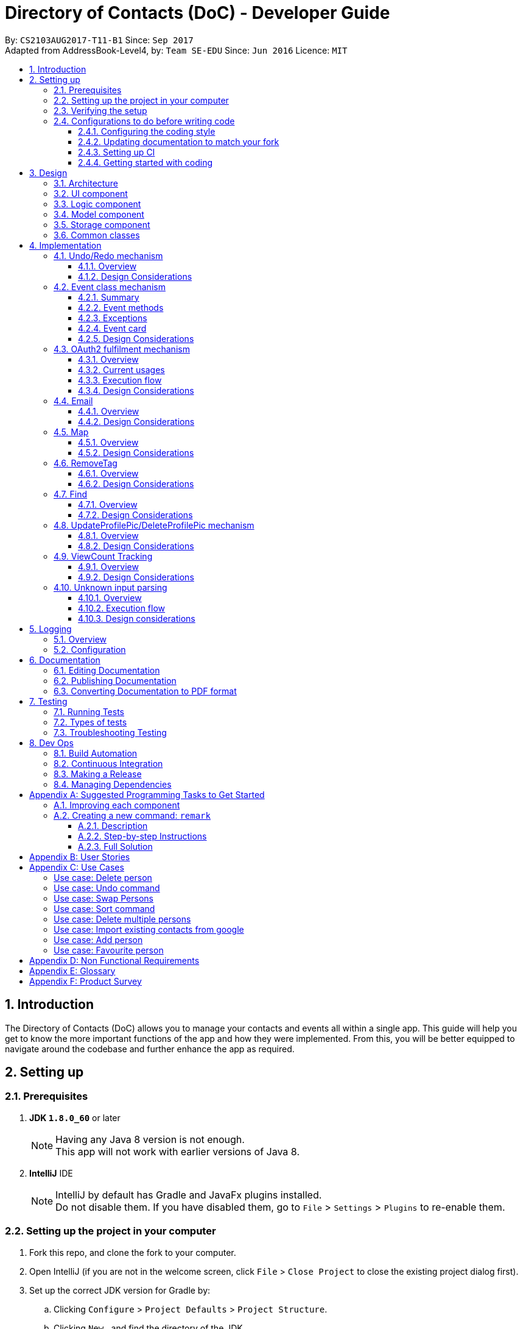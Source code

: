 = Directory of Contacts (DoC) - Developer Guide
:toc:
:toclevels: 3
:toc-title:
:toc-placement: macro
:sectnums:
:imagesDir: images
:stylesDir: stylesheets
ifdef::env-github[]
:tip-caption: :bulb:
:note-caption: :information_source:
endif::[]
ifdef::env-github,env-browser[:outfilesuffix: .adoc]
:repoURL: https://github.com/se-edu/addressbook-level4/tree/master

By: `CS2103AUG2017-T11-B1`      Since: `Sep 2017` +
Adapted from AddressBook-Level4, by: `Team SE-EDU`      Since: `Jun 2016`      Licence: `MIT`

toc::[]

<<<

== Introduction

The Directory of Contacts (DoC) allows you to manage your contacts and events all within a single app. This guide will help you get to know the more important functions of the app and how they were implemented. From this, you will be better equipped to navigate around the codebase and further enhance the app as required.

== Setting up

=== Prerequisites

. *JDK `1.8.0_60`* or later
+
[NOTE]
Having any Java 8 version is not enough. +
This app will not work with earlier versions of Java 8.
+

. *IntelliJ* IDE
+
[NOTE]
IntelliJ by default has Gradle and JavaFx plugins installed. +
Do not disable them. If you have disabled them, go to `File` > `Settings` > `Plugins` to re-enable them.


=== Setting up the project in your computer

. Fork this repo, and clone the fork to your computer.
. Open IntelliJ (if you are not in the welcome screen, click `File` > `Close Project` to close the existing project dialog first).
. Set up the correct JDK version for Gradle by:
.. Clicking `Configure` > `Project Defaults` > `Project Structure`.
.. Clicking `New...` and find the directory of the JDK.
. Click `Import Project`.
. Locate the `build.gradle` file and select it. Click `OK`.
. Click `Open as Project`.
. Click `OK` to accept the default settings.
. Open a console and run the command `gradlew processResources` (Mac/Linux: `./gradlew processResources`). It should finish with the `BUILD SUCCESSFUL` message. +
This will generate all resources required by the application and tests.

=== Verifying the setup

. Run the `seedu.address.MainApp` and try a few commands.
. link:#testing[Run the tests] to ensure they all pass.

=== Configurations to do before writing code

==== Configuring the coding style

This project follows https://github.com/oss-generic/process/blob/master/docs/CodingStandards.md[oss-generic coding standards]. IntelliJ's default style is mostly compliant with ours but it uses a different import order from ours. To rectify:

. Go to `File` > `Settings...` (Windows/Linux), or `IntelliJ IDEA` > `Preferences...` (macOS).
. Select `Editor` > `Code Style` > `Java`.
. Click on the `Imports` tab to set the order as such:

* For `Class count to use import with '\*'` and `Names count to use static import with '*'`: Set to `999` to prevent IntelliJ from contracting the import statements.
* For `Import Layout`: The order is `import static all other imports`, `import java.\*`, `import javax.*`, `import org.\*`, `import com.*`, `import all other imports`. Add a `<blank line>` between each `import`.

Optionally, you can follow the <<UsingCheckstyle#, UsingCheckstyle.adoc>> document to configure Intellij to check style-compliance as you write code.

==== Updating documentation to match your fork

After forking the repo, links in the documentation will still point to the `se-edu/addressbook-level4` repo. If you plan to develop this as a separate product (i.e. instead of contributing to the `se-edu/addressbook-level4`) , you should replace the URL in the variable `repoURL` in `DeveloperGuide.adoc` and `UserGuide.adoc` with the URL of your fork.

==== Setting up CI

Set up Travis to perform Continuous Integration (CI) for your fork. See <<UsingTravis#, UsingTravis.adoc>> to learn how to set it up.

Optionally, you can set up AppVeyor as a second CI (see <<UsingAppVeyor#, UsingAppVeyor.adoc>>).

[NOTE]
Having both Travis and AppVeyor ensures your App works on both Unix-based platforms and Windows-based platforms (Travis is Unix-based and AppVeyor is Windows-based).

<<<

==== Getting started with coding

When you are ready to start coding,

1. Get some sense of the overall design by reading the link:#architecture[Architecture] section.
2. Take a look at the section link:#suggested-programming-tasks-to-get-started[Suggested Programming Tasks to Get Started].

== Design

=== Architecture

image::Architecture.png[width="600"]
_Figure 3.1.1: Architecture Diagram_

The *_Architecture Diagram_* given above explains the high-level design of the App. Given below is a quick overview of each component.

[TIP]
The `.pptx` files used to create diagrams in this document can be found in the link:{repoURL}/docs/diagrams/[diagrams] folder. To update a diagram, modify the diagram in the pptx file, select the objects of the diagram, and choose `Save as picture`.

<<<

`Main` has only one class called link:{repoURL}/src/main/java/seedu/address/MainApp.java[`MainApp`]. It is responsible for the following:

* At app launch: Initializes the components in the correct sequence, and connects them up with each other.
* At change in selected contact: Increases the `viewCount` of the selected contact by one and updates the `Model`.
* At shut down: Shuts down the components and invokes cleanup method where necessary.

link:#common-classes[*`Commons`*] represents a collection of classes used by multiple other components. Two of those classes that play important roles at the architecture level are as follows:

* `EventsCenter` : This class (written using https://github.com/google/guava/wiki/EventBusExplained[Google's Event Bus library]) is used by components to communicate with other components using events (i.e. a form of _Event Driven_ design).
* `LogsCenter` : This class is used by many classes to write log messages to the App's log file.

The rest of the App consists of the following four components:

* link:#ui-component[*`UI`*] : Displays the UI of the App.
* link:#logic-component[*`Logic`*] : Executes the commands.
* link:#model-component[*`Model`*] : Holds the data of the App in-memory.
* link:#storage-component[*`Storage`*] : Reads data from, and writes data to, the hard disk.

Each of the four components does the following:

* Defines its _API_ in an `interface` with the same name as the Component.
* Exposes its functionality using a `{Component Name}Manager` class.

<<<

For example, the `Logic` component (see the class diagram given below) defines its API in the `Logic.java` interface and exposes its functionality using the `LogicManager.java` class.

image::LogicClassDiagram.png[width="800"]
_Figure 3.1.2: Class Diagram of the Logic Component_

[discrete]
==== Events-Driven nature of the design

The _Sequence Diagram_ below shows how the components interact for the scenario where the user issues the command `delete 1`.

image::SDforDeletePerson.png[width="800"]
_Figure 3.1.3a: Component interactions for `delete 1` command (part 1)_

[NOTE]
Note how the `Model` simply raises a `AddressBookChangedEvent` when the Address Book data are changed, instead of asking the `Storage` to save the updates to the hard disk.

<<<

The diagram below shows how the `EventsCenter` reacts to that event, which eventually results in the updates being saved to the hard disk and the status bar of the UI being updated to reflect the 'Last Updated' time.

image::SDforDeletePersonEventHandling.png[width="800"]
_Figure 3.1.3b: Component interactions for `delete 1` command (part 2)_

[NOTE]
Note how the event is propagated through the `EventsCenter` to the `Storage` and `UI` without `Model` having to be coupled to either of them. This is an example of how this Event Driven approach helps us reduce direct coupling between components.

The sections below give more details of each component.

<<<

=== UI component

image::UiClassDiagram.PNG[width="800"]
_Figure 3.2.1: Structure of the UI Component_

*API* : link:{repoURL}/src/main/java/seedu/address/ui/Ui.java[`Ui.java`]

As shown from the diagram above, the UI consists of a `MainWindow` that is made up of parts e.g.`CommandBox`, `ResultDisplay`, `PersonListPanel`, `EventListPanel`, `StatusBarFooter`, `BrowserPanel` etc. All these, including the `MainWindow`, inherit from the abstract `UiPart` class.

The `UI` component uses JavaFx UI framework. The layout of these UI parts are defined in matching `.fxml` files that are in the `src/main/resources/view` folder. For example, the layout of the link:{repoURL}/src/main/java/seedu/address/ui/MainWindow.java[`MainWindow`] is specified in link:{repoURL}/src/main/resources/view/MainWindow.fxml[`MainWindow.fxml`].

The `UI` component:

* Executes user commands using the `Logic` component.
* Binds itself to some data in the `Model` so that the UI can auto-update when data in the `Model` change.
* Responds to events raised from various parts of the App and updates the UI accordingly.

=== Logic component

image::LogicClassDiagram.png[width="800"]
_Figure 3.3.1: Structure of the Logic Component_

image::LogicCommandClassDiagram.png[width="800"]
_Figure 3.3.2: Structure of Commands in the Logic Component. This diagram shows finer details concerning `XYZCommand` and `Command` in Figure 3.3.1_

The above two diagrams show the structure of the `Logic` component and the structure of the commands in the `Logic` component.

<<<

*API* :
link:{repoURL}/src/main/java/seedu/address/logic/Logic.java[`Logic.java`]

When the user inputs a command, the `Logic` component takes these steps:

.  `Logic` uses the `AddressBookParser` class to parse the user command.
.  This results in a `Command` object which is executed by the `LogicManager`.
.  The command execution can affect the `Model` (e.g. adding a `Person`) and/or raise events.
.  The result of the command execution is encapsulated as a `CommandResult` object which is passed back to the `Ui`.

Given below is the Sequence Diagram for interactions within the `Logic` component for the `execute("delete 1")` API call.

image::DeletePersonSdForLogic.png[width="800"]
_Figure 3.3.3: Interactions Inside the Logic Component for the `delete 1` Command_

<<<

=== Model component

image::ModelClassDiagram.PNG[width="800"]
_Figure 3.4.1: Structure of the Model Component_

*API* : link:{repoURL}/src/main/java/seedu/address/model/Model.java[`Model.java`]

As shown in the diagram above, the `Model`:

* stores a `UserPref` object that represents the user's preferences.
* stores the Address Book data.
* exposes an unmodifiable `ObservableList<ReadOnlyPerson>` and `ObservableList<ReadOnlyEvent>` that can be 'observed' e.g. the UI can be bound to this list so that the UI automatically updates when the data in the list change.
* does not depend on any of the other three components.

<<<

=== Storage component

image::StorageClassDiagram.PNG[width="800"]
_Figure 3.5.1: Structure of the Storage Component_

*API* : link:{repoURL}/src/main/java/seedu/address/storage/Storage.java[`Storage.java`]

As shown in the diagram above, the `Storage` component:

* can save `UserPref` objects in json format and read it back.
* can save the Address Book data in xml format and read it back.

=== Common classes

Classes used by multiple components are in the `seedu.addressbook.commons` package.

<<<

== Implementation

This section describes some noteworthy details on how certain features are implemented.

// tag::undoredo[]
=== Undo/Redo mechanism

==== Overview

The undo/redo mechanism is facilitated by an `UndoRedoStack`, which resides inside `LogicManager`. It supports undoing and redoing of commands that modifies the state of the address book (e.g. `add`, `edit`). Such commands will inherit from `UndoableCommand`.

`UndoRedoStack` only deals with `UndoableCommands`. Commands that cannot be undone will inherit from `Command` instead. The following diagram shows the inheritance diagram for commands:

image::LogicCommandClassDiagram.png[width="800"]
_Figure 4.1.1: Inheritance Diagram for Commands_

As you can see from the diagram, `UndoableCommand` adds an extra layer between the abstract `Command` class and concrete commands that can be undone, such as the `DeleteCommand`. Note that extra tasks need to be done when executing a command in an _undoable_ way, such as saving the state of the address book before execution. `UndoableCommand` contains the high-level algorithm for those extra tasks while the child classes implements the details of how to execute the specific command. Note that this technique of putting the high-level algorithm in the parent class and lower-level steps of the algorithm in child classes is also known as the https://www.tutorialspoint.com/design_pattern/template_pattern.htm[template pattern].

<<<

Commands that are not undoable are implemented this way:
[source,java]
----
public class ListCommand extends Command {
    @Override
    public CommandResult execute() {
        // ... list logic ...
    }
}
----

With the extra layer, the commands that are undoable are implemented this way:
[source,java]
----
public abstract class UndoableCommand extends Command {
    @Override
    public CommandResult execute() {
        // ... undo logic ...

        executeUndoableCommand();
    }
}

public class DeleteCommand extends UndoableCommand {
    @Override
    public CommandResult executeUndoableCommand() {
        // ... delete logic ...
    }
}
----

Suppose that the user has just launched the application. The `UndoRedoStack` will be empty at the beginning.

The user executes a new `UndoableCommand`, `delete 5`, to delete the 5th contact in the address book. The current state of the address book is saved before the `delete 5` command executes. The `delete 5` command will then be pushed onto the `undoStack` (the current state is saved together with the command) (See Figure 4.1.2a).

image::UndoRedoStartingStackDiagram.png[width="800"]
_Figure 4.1.2a: Mechanism of UndoRedo Stack (Part 1)_

As the user continues to use the program, more commands are added into the `undoStack`. For example, the user may execute `add n/David ...` to add a new contact, as shown in the diagram below.

image::UndoRedoNewCommand1StackDiagram.png[width="800"]
_Figure 4.1.2b: Mechanism of UndoRedo Stack (Part 2)_

[NOTE]
If a command fails its execution, it will not be pushed to the `UndoRedoStack` at all.

The user now decides that adding the contact was a mistake, and decides to undo that action using `undo`.

We will pop the most recent command out of the `undoStack` and push it back to the `redoStack`. We will restore the address book to the state before the `add` command executed, as can be seen in the diagram below.

image::UndoRedoExecuteUndoStackDiagram.png[width="800"]
_Figure 4.1.2c: Mechanism of UndoRedo Stack (Part 3)_

[NOTE]
If the `undoStack` is empty, then there are no other commands left to be undone, and an `Exception` will be thrown when popping the `undoStack`.

<<<

The following sequence diagram shows how the undo operation works:

image::UndoRedoSequenceDiagram.png[width="800"]
_Figure 4.1.3: Sequence Diagram for UndoRedo Mechanism_

The redo does the exact opposite (pops from `redoStack`, push to `undoStack`, and restores the address book to the state after the command is executed).

[NOTE]
If the `redoStack` is empty, then there are no other commands left to be redone, and an `Exception` will be thrown when popping the `redoStack`.

The user now decides to execute a new command, `clear`. As before, `clear` will be pushed into the `undoStack`. This time the `redoStack` is no longer empty. It will be purged as it no longer make sense to redo the `add n/David` command (this is the behavior that most modern desktop applications follow) (See Figure 4.1.4).

image::UndoRedoNewCommand2StackDiagram.png[width="800"]
_Figure 4.1.4: UndoRedo Stack After Clear Command_

Commands that are not undoable are not added into the `undoStack`. For example, `list`, which inherits from `Command` rather than `UndoableCommand`, will not be added after execution as shown in the following diagram:

image::UndoRedoNewCommand3StackDiagram.png[width="800"]
_Figure 4.1.5: UndoRedo Stack After List Command_

The following activity diagram summarize what happens inside the `UndoRedoStack` when a user executes a new command:

image::UndoRedoActivityDiagram.png[width="200"]
_Figure 4.1.6: UndoRedo Activity Diagram_

==== Design Considerations

**Aspect:** Implementation of `UndoableCommand` +

**Chosen Implementation:** +
Add a new abstract method `executeUndoableCommand().` +
**Pros:** +
We will not lose any undone/redone functionality as it is now part of the default behaviour. Classes that deal with `Command` do not have to know that `executeUndoableCommand()` exist. +
**Cons:** +
Hard for new developers to understand the template pattern. +

**Alternative:** +
Just override `execute().` +
**Pros:** +
Does not involve the template pattern, easier for new developers to understand. +
**Cons:** +
Classes that inherit from `UndoableCommand` must remember to call `super.execute()`, or lose the ability to undo/redo.

---

**Aspect:** How undo & redo executes +

**Chosen Implementation:** +
Saves the entire address book. +
**Pros:** +
Easy to implement. +
**Cons:** +
May have performance issues in terms of memory usage. +

**Alternative:** +
Individual command knows how to undo/redo by itself. +
**Pros:** +
Will use less memory (e.g. for `delete`, just save the contact being deleted). +
**Cons:** +
 We must ensure that the implementation of each individual command are correct.

---

**Aspect:** Type of commands that can be undone/redone +

**Chosen Implementation:** Only include commands that modifies the address book (`add`, `clear`, `edit`). +
**Pros:** +
We only revert changes that are hard to change back (the view can easily be re-modified as no data are lost). +
**Cons:** +
User might think that undo also applies when the list is modified (undoing filtering for example), only to realize that it does not do that, after executing `undo`. +

**Alternative:** Include all commands. +
**Pros:** +
Might be more intuitive for the user. +
**Cons:** +
User have no way of skipping such commands if he or she just want to reset the state of the address book and not the view. +

**Additional Info:** See our discussion  https://github.com/se-edu/addressbook-level4/issues/390#issuecomment-298936672[here].

---

**Aspect:** Data structure to support the undo/redo commands +

**Chosen Implementation:** +
Use separate stack for undo and redo. +
**Pros:** +
Easy to understand for new Computer Science student undergraduates to understand, who are likely to be the new incoming developers of our project. +
**Cons:** +
Logic is duplicated twice. For example, when a new command is executed, we must remember to update both `HistoryManager` and `UndoRedoStack`. +

**Alternative:** Use `HistoryManager` for undo/redo. +
**Pros:** +
We do not need to maintain a separate stack, and just reuse what is already in the codebase. +
**Cons:** +
Requires dealing with commands that have already been undone: We must remember to skip these commands. Violates Single Responsibility Principle and Separation of Concerns as `HistoryManager` now needs to do two different things. +
// end::undoredo[]

=== Event class mechanism
==== Summary
The `Event` class, which is located inside `Model`, is implemented with similar logic as `Person` class. We have introduced three commands that modifies the address book: `addE`, `editE` and `deleteE`, which extends `UndoableCommand`.
An `Event` consist of three sub-components: `Header`, `Desc` and `EventDate`. Commands such as `clear`, `undo` and `redo` can be used to alter events in the list as they deal with code that directly modifies the address book.

The `EventPanel` is incorporated into the address book `MainWindow` to display all the events inside the internal list using `ObservableList<ReadOnlyEvent>`. This process will be explained later on under the section `Event card`.

==== Event methods
As stated in the summary, the `Event` class contains three main methods: `addE`, `editE` and `deleteE`.
The execution flow is similar for all three methods on a higher level. We can demonstrate how different levels of components communicate with one another by referring to an example of `addE` command in the following sequence diagram:

image::AddEventDiagram.PNG[width="800"]
_Figure 4.2.1: AddEvent Sequence Diagram_

==== Exceptions
When the user input an event command with its parameters, the validity of the command word is checked inside the `AddressBookParser`. Next, the presence of the parameter prefixes is checked inside `AddEventCommandParser`.
An appropriate `ParseException` will be thrown if the command word or prefixes are incorrect.

Before modifying the list of events inside the address book, the system may throw exceptions due to some invalid parameters. Here are the possible exceptions:

* `EventNotFoundException`: This exception can be thrown by `editE` and `deleteE` command when the an invalid event index is provided by the user. The index needs to be within the size of the event list at the current state of the address book.
* `DuplicateEventException`: This exception can be thrown by `addE` and `editE` command. The system will first create an `Event` object with the input parameters, compare the object to all events residing in the event list and throw this exception if there is a duplicate found.
* `DateTimeParseException`: This exception can be thrown by `addE` and `editE` command when the input `EventDate` parameter is not a valid date. The date's format and validity is checked inside the `Event` class like this: +
[source,java]
----
public EventDate(String eventDate) throws IllegalValueException {
    DateTimeFormatter formatter = DateTimeFormatter.ofPattern("uuuu-MM-dd")
                    .withResolverStyle(ResolverStyle.STRICT);
    try {
        eventLocalDate = LocalDate.parse(eventDate, formatter);
    } catch (DateTimeParseException ex) {
        // ... throw message ...
    }
}
----

<<<

==== Event card
The `EventCard` class extends `UiPart<Region>` to represent a distinct part of the UI. The object properties of every event is assigned to a label held by an `EventCard`. The graphic scene is then constructed with the appropriate `FXML` files created to support the display of all events.

===== Design implementation
When the user starts the `MainApp`, the system calls the `UiManager` to create a new `MainWindow` and fills it with `EventListPanel` and other components. The displayed events are created by `UniqueEventList` and the binding of individual UI elements to the `EventCard` ensures that any changes to the parameter will be displayed in the `EventListPanel`.
The sequence diagram below illustrates the interaction between the `EventCard` and the `UiManager`:

image::EventCardDiagram.PNG[width="800"]
_Figure 4.2.2: EventCard Interaction Sequence Diagram_

The events on the `EventListPanel` is sorted based on `EventDate`. An event that is coming soon will appear at the top and events with later dates will be further down the list. Expired events will be pushed to the bottom of the list.
This sorting algorithm is introduced in `EventDateComparator` which implements `Comparator<Event>`.

<<<

The events follow a certain colored background based on its urgency. The visual guide below describes the color code used:

image::EventColorDiagram.png[width="600"]
_Figure 4.2.3: Event Colour Diagram_

==== Design Considerations
**Aspect(future enhancement):** How to implement adding/tagging of contacts into an `Event` using a `Person` list parameter +

**Chosen Implementation:** +
Add by the index of contact shown in the `PersonListPanel`. +
**Pros:** +
System only have to check for validity of index. Better performance compared to Alternative. +
**Cons:** +
Requires user to refer to the `PersonListPanel` before executing command to add contact into event's `Person` list. +

**Alternative:** Add by the name of contact in the `Person` list. +
**Pros:** +
Easier for users to add using names, do not need to refer to the `Person` list. +
**Cons:** +
System have to check through the list to check if the contact's name exist in the current address book.

// tag::oauth2[]
=== OAuth2 fulfilment mechanism
==== Overview
A command structure has been set-up to fulfil all commands requiring an authentication process against the OAuth2 protocol.
DoC currently only has two such commands, namely, `import` and `export`, which require this mechanism. Thus, it is noteworthy
that this implementation has been built for the express purpose of future extension.

An exciting possibility is an integration with Facebook, for automated
retrieval of extensive contact and event information. For example, we can populate a users' contact list on DoC, with his
Facebook friend list, which can include information on their birth dates, gender, and even their public profile pictures.

The OAuth2 authentication process is fulfilled with the help of the inbuilt `BrowserPanel`. This requires cross-component communication,
which is implemented in an event-driven manner.

The following class diagram illustrates the structure of this mechanism, and its' current applications: +

image::Oauth2ClassDiagram.PNG[width="100%"]
_Figure 4.3.1 OAuth2 Class Diagram_

An important requirement for all child classes of the `Oauth2Command` structure, is a valid `commandType` string of the format:
`SERVICEPROVIDER_functionality`. This is to allow quick identification in token extraction methods, as different service providers will append
the authentication token differently.

This is enforced in the constructor of the `Oauth2Command` class, and can be seen from the following code snippet:
----
protected Oauth2Command(String inputType)  {
    if (!inputTypeValid(inputType)) {
        assert true : "Child classes of Oauth2Command must provide a valid command type in the
            format: SERVICEPROVIDER_functionality";
    }
    commandType = inputType;
    commandCompleted = false;
}
----




==== Current usages

===== Import contacts to DoC from Google Contacts
The `import` command uses `Google Contacts` as a source, and retrieves all of the authenticated user's Google Contacts.
This comes in the form of a list of Google's `Person` objects, which are then converted to DoC `Person` objects with the
help of the `GooglePersonConverterUtil` class. The newly converted contacts are then stored
to the `Model` component of DoC.

===== Export contacts in DoC to Google Contacts
The `export` command converts all contacts currently stored in DoC, with the help of the `GooglePersonConverterUtil` class,
to a list of Google's `Person` class objects. The newly converted contacts are then exported to the authenticated users' Google Contacts.

<<<

==== Execution flow
===== Explanation
The implementation of both the `import` and `export` commands are very similar. These are the 5 sequential steps in the flow of execution
for the `import` command: +

.  The user input of `import` or `export` is parsed by the `AddressBookParser`, and a new instance of an `ImportCommand` or `ExportCommand` is returned to the `LogicManager`,
 which then calls the instance's `execute()` method. This is also known as the **input parsing process**. +

.  The `execute()` method of `import` and `export` then triggers the **authentication process** with the `BrowserPanel`. +

.  Upon successful authentication on an `import` command, the **HTTP request process** is executed, fetching a list.
of the authenticated user's Google Contacts from Google's servers. +

.  The **conversion process** then converts this list to a list of DoC `Person` objects. +

.  The list of converted DoC `Person` objects are then added to the `Model` component. +

**Note:** We will not discuss the **input parsing process** in further detail, as it is common to all commands in DoC,
and has been previously illustrated in section 3.3: Logic component.

===== Summary
The following diagram summarizes the execution flow and illustrates the parallel between the `import` and `export` commands:

image::import_export_parallel.png[width="80%"]
_Figure 4.3.2: Execution Flow of Import and Export Commands_

<<<

===== Authentication process
The **authentication process** is the more involved process of the 3. We can understand it better with the help of the following sequence diagram for the `import` command: +

image::AuthenticationSequenceDiagram.png[width="800"]
_Figure 4.3.3: Authentication Sequence Diagram_

This is a summary of the steps in the **authentication process**:

.  The `execute()` method of the `ImportCommand` is called from the `LogicManager`, firing an `Oauth2BrowserRequestEvent` to the `BrowserPanel`. +

.  The `BrowserPanel` handles this event and navigates to the **authentication URL*** provided by the event. +

.  The user successfully authenticates and grants DoC read permission of the users' Google Contacts. +

.  The `BrowserPanel` is redirected to the **success URL***. +

.  The `BrowserPanel` detects the URL change to the **success URL*** and extracts the authentication code appended to the URL,
this code is then attached to a `GoogleAuthenticationSuccessEvent` fired to the instance of `ImportCommand`. +

.  The `ImportCommand` instance handles the `GoogleAuthenticationSuccessEvent` and creates the `GoogleCredential` object. +

.  The **HTTP request process** ensues.

**Note:** The **authentication URL*** is generated by Google's `oauth2` client library. Choice of **success URL*** is discussed
later, under design considerations.


===== HTTP request process
With the `GoogleCredential` object generated at the end of the **authentication process**, we can now send HTTP requests
to the Google People API easily using Google's Java API client, specifically its' `PeopleService` class. Its documentation can be found in the following url: +
https://developers.google.com/resources/api-libraries/documentation/people/v1/java/latest/com/google/api/services/people/v1/PeopleService.html


===== Conversion process
The conversion process is handled entirely by the `GooglePersonConverterUtil`. Noteworthy design decisions are listed as follows: +
**Google Person -> DoC Person** +

* All Google `Person` objects with a null name or a null phone number are discarded.
* Google `Person` objects without an email or an address are given the placeholder constants `INVALID_EMAIL@INVALID.COM`, and
 `INVALID_ADDRESS PLEASE UPDATE THIS` respectively, in the resulting DoC `Person`.
* All DoC `Person` objects produced are given the tag `ImportedFromGoogle`.

**DoC Person -> Google Person** +

* DoC's `Name`, `Phone`, `Email` and `Address` objects are added as native Google `Person` attributes, with similar names while the `Tag`
object is added as a Google `Person` object's `UserDefined` attribute.
* `ProfilePic` cannot be exported due to Google Contact's restrictions.
* The produced Google `Person` objects are added to a contact group titled `Imported from DoC` on `Google Contacts`.

==== Design Considerations

**Aspect:** How a successful authentication is handled +

**Chosen implementation:** +
Use a hosted domain as the redirection URL for a successful authentication. This hosted domain will be the designated
**success URL*** the `BrowserPanel` listens for. After the authentication token is extracted from the URL, we then
redirect to a Google Contacts page. +
**Pros:** +
The underlying `HTTP GET` is sent to a domain under DoC's control, reducing the risk of authentication token leak. +
**Cons:** +
The `BrowserPanel` may display an error page temporarily if the hosted domain is down, however this will not be noticeable if redirection occurs fast. +

**Alternative:** +
Redirect to a Google Contacts page immediately. +
**Pros:** +
No risk of an error page being display. +
**Cons:** +
The underlying `HTTP GET` containing the authentication token is sent to an external domain.

'''

**Aspect:** Duplication handling +

**Chosen implementation:** +
Do not perform any duplication checks in the implementation of the `export` command. +
**Pros:** +
We avoid the overhead of having to first import all the user's Google contacts, storing them temporarily, then checking them against
DoC's `Model` component to sieve out non-duplicates. +
**Cons:** +
Multiple calls of the `export` command will result in duplicates being created on the user's Google contacts. +

**Alternative:** +
Implement a way to track changes within DoC's `Model` component, or a way to record export history.  +
**Pros:** +
We now can choose to export only modified or new `Person` objects in DoC. +
**Cons:** +
Cross-checking is still required against a user's Google contacts, as they can be modified externally.

**Note:** While the current choice may affect user experience, it is not app-breaking, and it is the compromise chosen
in this current version of DoC, due to the following redeeming factors:

- Google Contacts automatically flags possible duplicates, and offers a quick merging service.
- Contacts exported from DoC will be added to a designated "ImportedFromGoogle" contact group, and can be filtered out on Google Contacts easily.
// end::oauth2[]

<<<

=== Email

==== Overview

The `EmailCommand` is the main driver of this functionality. It links the logic in Addressbook and the content displayed on the Email browser.

image::EmailSequenceDiagram.png[width="800"]
_Figure 4.4.1: Email Sequence Diagram_

As seen from the picture above, the `AddressParser` will be able to distinguish the email command and direct it to the `EmailCommandParser`. Over there the recipient, subject and the body from the command line input is identified.

[NOTE]
Note that the `EmailCommandParser` will raise a `ParseException` if the `to/` is not filled. The `subject` and `body` fields are not compulsory.

Once identified, the `execute` function is called. This function in the `EmailCommand` would call the `updateEmailRecipient` function in the Model. Once the fields are updated properly, the `EmailCommand` will call the desktop mail app and fill in the necessary details.

<<<

==== Design Considerations

**Aspect:** Implementation of `Email` +

**Chosen Implementation:** +
Uses the inbuilt Email Application. +
**Pros:** +
The email authentication is done by that Email Application.  +
**Cons:** +
A new application has to be opened. +

**Alternative:** Make use of Gmail API. +
**Pros:** +
Can be emailed from the browser panel itself. +
**Cons:** +
The UI for GMail is very poor on `JavaFX WebView`.

=== Map

==== Overview

image::Location.png[width="800"]
_Figure 4.5.1: Location Sequence Diagram_

As seen in the above diagram, an event based approach is used to display information on the Browser Panel.

[NOTE]
Note that the `LocationCommandParser` will raise a `ParseException` if the `INDEX` is not stated.

Once the Address book parser identifies the user command as a valid location command, it will make use of the Google Event bus to transmit the event.
The browser panel has subscribed for that particular event and therefore when the event is passed, the browser panel will pick it up and execute the function.
If the there is only one INDEX, This will eventually render the browser panel with Google Maps and a marker pointing at the address of the requested contact.
If there would be more than one INDEX present, then the direction from one place to another will be shown by the Google Maps.
This rendering of Google Maps is done via calling the URL.

==== Design Considerations

**Aspect:** Implementation of `map` +

**Chosen Implementation:** +
Add a new class that extends `Command` that uses the Google Maps URL. +
**Pros:** +
The map can be easily loaded without needing to call the GoogleMaps API.  +
**Cons:** +
Only functions that can be sent via URL can be used. +

**Alternative:** Make use of Google Maps API. +
**Pros:** +
More functions such as radius and many more could have been added. +
**Cons:** +
Take a longer time to load the map.

<<<

=== RemoveTag

==== Overview

The removeTag mechanism is facilitated by the `RemoveTagCommand` class which is inherited from the
`UndoableCommand` class. If the indexes are not stated, the particular tag is removed from all contacts.
Else, only those chosen indexes has its tag removed. All the indexes are based on the current list.

image::RemoveTagSequenceDiagram.png[width="800"]
_Figure 4.6.1: RemoveTag Sequence Diagram_

As shown in the diagram above, when the user executes the command `removeTag`, the `RemoveTagCommandParser` class will parse the tag and indexes if given, then call the `RemoveTagCommand`. In `RemoveTagCommand` the `execute()` function is called.
This will invoke the `removeTag` function that resides in the `LogicManager`, which will remove the specific tag from specific or all contacts based on the call made by the user. This changes will then be updated and stored.

[NOTE]
Note that the `removeTag` function will raise a `CommandException` if the `tag` is not valid.

==== Design Considerations

**Aspect:** Implementation of `removeTag` +

**Chosen Implementation:** +
Directly removes a certain tag from specified or all contacts. +
**Pros:** +
Easier as multiple contacts are updated at one go.  +
**Cons:** +
It only can remove one tag at a time. If more tags has to be removed from multiple contacts, this function has to be called more times depending on the number of the tags that has to be removed. +

**Alternative:** Usage of `edit` command to remove the tags. +
**Pros:** +
One lesser command for the user to remember. +
**Cons:** +
It is very tiring for the user to update each and everyone of the contacts in the contact list, if he decided to remove the tag from everyone.

=== Find

==== Overview

The `FindCommand` class is inherited from the
`Command` class.It allows the user to search his contacts either by the name of the contact or by the tag of the contact.

image::FindSequenceDiagram.png[width="800"]
_Figure 4.7.1: Find Sequence Diagram_

As shown in the diagram above, when the user executes the command `find`, the `FindCommandParser` class will parse the user's input, then call the `FindCommand`. In `FindCommand` the `execute()` function is called.
This will invoke the `updateFilteredPersonList` function that resides in the `LogicManager`, which will filter the contacts based on their name and tag that matches the call made by the user. This changes will then be updated on the `PersonalListPanel`.

==== Design Considerations

**Aspect:** Implementation of `find` +

**Chosen Implementation:** +
Directly find contacts based on both name and tag. +
**Pros:** +
One function that can be used to search by name and tag.  +
**Cons:** +
If name and tag are similar, the contacts with both the same name and tag will be shown. +

**Alternative:** Having two functions. One for find by name and another for find by tags. +
**Pros:** +
Easier to find a person by name or by tag, if both name and tag have similar Strings. +
**Cons:** +
Extra command for the user to remember.

=== UpdateProfilePic/DeleteProfilePic mechanism

==== Overview

The UpdateProfilePic/DeleteProfilePic mechanism is facilitated by a `ProfilePic` class, which is a property class of the `Person` class. It supports the updating and deleting of profile pictures of each contact. These two commands inherit from `Command`.

`ProfilePic` essentially stores a **valid** `URL` of an image that will be displayed as the contacts's profile picture. Whenever a new contact is added, the contact's `ProfilePic` property will be set to that of a default image. The command: `updateProfilePic` can then be called to change this property. When the command `deleteProfilePic` is called, the `ProfilePic` property of the selected contact will be changed back to the default profile picture.

Like the other properties of the `Person` class, the `ProfilePic` property will also be saved to the chosen storage file. If the image that is referred to by the `ProfilePic` is moved or deleted, the `ProfilePic` will reset back to the image of the default profile picture.

The `updateProfilePic`  command works by taking in the index of the chosen contact and updating this contact according to the `ProfilePic` given. To do so, the `updateProfilePic` command takes in a URL of the image that the profile picture is to be changed to. This will cause the app to instantiate a new `ProfilePic` object and check if the URL is valid and if it is valid, the app will proceed to update the contact with the new profile picture, otherwise an IllegalValueException will be thrown.

In addition, the image will be downloaded into a local folder called: `ProfilePics/` that is generated when the app initializes. This folder is created in the same folder as the `src` folder.

The `deleteProfilePic` command works by taking in the index of the chosen contact and updating the `ProfilePic` property of the chosen contact to the default profile picture.

Below are the sequence diagrams of each command to illustrate how they work:

image::updateProfilePicSD.jpg[width="800"]
_Figure 4.8.1: UpdateProfilePic Sequence Diagram_

image::deleteProfilePicSD.jpg[width="800"]
_Figure 4.8.2: DeleteProfilePic Sequence Diagram_

==== Design Considerations

**Aspect:** Implementation of `updateProfilePic` +

**Chosen Implementation:** +
Add a new class that extends `Command`. +
**Pros:** +
The other properties of a contact can be quickly updated, using the `add` or `edit` commands, without waiting for an image to be loaded.  +
**Cons:** +
Users have to remember another command. +

**Alternative:** Just add the function to the `add` and `edit` commands. +
**Pros:** +
Users do not have to remember a new command. +
**Cons:** +
The image might take a while to load, so all the data takes longer to be updated.

---

**Aspect:** Implementation of `deleteProfilePic` +

**Chosen Implementation:** +
Add a new class that extends `Command`. +
**Pros:** +
A quick way to revert the profile picture back to default.  +
**Cons:** +
Redundant as it is a special case of `updateProfilePic` +

**Alternative:** Not have this command at all. +
**Pros:** +
Lesser commands for the user to remember. +
**Cons:** +
The user might not know what the default image URL is.

---

**Aspect:** Storage of images of profile pictures +

**Chosen Implementation:** +
Store the images in a local folder: `ProfilePics/`. +
**Pros:** +
After the initial download, subsequent retrieval of image for display can be done without visible lag and if the original image gets deleted or moved, the profile picture can still be displayed.  +
**Cons:** +
Initial download may cause a visible lag and freeze the UI for some time. +

**Alternative:** Not store the images +
**Pros:** +
No space requirement to store the images locally +
**Cons:** +
There might be a visible lag every time an image is displayed as a profile picture, if the image is too big and on the internet.

=== ViewCount Tracking

==== Overview

The `viewCount` variable is a `private int` variable of the `Person` class. This variable is updated whenever a `PersonPanelSelectionChangedEvent` is raised. This means that whenever a contact is selected, whether by the `select` command or by clicking on the `PersonCard` on the UI, the contact associated with the selected `PersonCard` will have its `viewCount` variable incremented by 1.

To listen for the `PersonPanelSelectionChangedEvent`, a listener is placed in the `MainApp` object, which ensures that the `Model` associated to it is updated with the right `Person` object that has its `viewCount` updated.

As the `viewCount` is not displayed on the UI, when this variable of a contact is updated, no `AddressBookChangedEvent` is raised, so the UI will not be refreshed unnecessarily.

Right before the app closes, the app will sort the `Person` objects in the `AddressBook` such that the `Person` objects will be displayed from highest `viewCount` to lowest.

<<<

Below is the sequence diagram for how the `viewCount` object is updated:

image::updateViewCountSD.png[width="800"]
_Figure 4.9.1: UpdateViewCount Sequence Diagram_

==== Design Considerations

**Aspect:** Implementation of `viewCount` +

**Chosen Implementation:** +
Add a new variable to the `Person` class. +
**Pros:** +
No extra classes have to be created and it is clear which `Person` has a `viewCount` of what value. +
**Cons:** +
The `Model` has to be updated every time a new `PersonCard` is selected. +

**Alternative:** Track all the `viewCount` in a separate file or class. +
**Pros:** +
`Model` does not need to be updated and no existing class will be changed. +
**Cons:** +
File IO will be required for the saving of the list or the list has to be converted into XML and stored with the rest of the data is `addressbook.xml`.

---

<<<

**Aspect:** Updating of `Model` +

**Chosen Implementation:** +
Update `Model` without raising `AddressBookChangedEvent`. +
**Pros:** +

No unnecessary refreshing of the UI.     +
**Cons:** +
The `viewCount` variable of each `Person` is only saved to `addressbook.xml` only when the app stops or when the next `AddressBookChangedEvent` is raised. +

**Alternative:** Update `Model` normally. +

**Pros:** +
The `addressbook.xml` file is always updated once any value is changed. +
**Cons:** +
The UI will be refreshed unnecessarily, which may cause a visible lag if large image files are reloaded.

---

**Aspect:** Sorting by `viewCount` +

**Chosen Implementation:** +
Sort right before app stops. +
**Pros:** +
When app is started the next time, it can be started immediately, without having to perform the sort. +
**Cons:** +
The app might lag a bit when stopping. +

**Alternative:** Sort right before app starts. +
**Pros:** +
The app will stop quickly. +
**Cons:** +
The app will take a while to start. +
**Alternative 3:** Whenever a viewCount is changed. +
**Pros:** The app will always show the updated order. +
**Cons:** The app will lag slightly each time a `PersonCard` is selected.

<<<
// tag::unknowncommand[]
=== Unknown input parsing

==== Overview
To enhance user experience, a similarity-matching mechanism is employed to detect and parse unknown user input, matching them
to probable system-recognized commands.
The Levenshtein distance is used as a metric to measure similarity.

Here's a brief explanation of this metric: +
----
The Levenshtein distance between two strings, is the minimum number of insertion, deletion or
substitution operations required to transform one string to the other.
----

This mechanism is achieved with an enhancement on the original `AddressBookParser`, and the introduction of a new class, `UnknownCommand`.

==== Execution flow
===== Explanation
When a unknown input is entered, the `AddressBookParser` instantiates an `UnknownCommand` object with this input.
The 'AddressBookParser' then calls the `suggestionFound()` method of this instance. This method proceeds to match the unknown input against
a list of system-recognized command words. If a match is found, we instantiate the suggested command within the `UnknownCommand` object,
and prompt the user for a response. If the user accepts the suggestion, we retrieve the instance of the suggested command and execute it.


**Note:** +

- If the minimum Levenshtein distance is shared by two matches, the lexicographically smaller match will be chosen.

- We reject any unknown input, whose `commandWord` exceeds the maximum acceptable length. This number is chosen based on the set
maximum acceptable Levenshtein distance and the length of the longest system-recognized `commandWord` in DoC:

----
maximum acceptable length = length of longest system-recognized `commandWord` + maximum acceptable Levenshtein distance

Current state of DoC: 18 = 16 + 2
----

- If a match is found and the input contains invalid parameters, we do not prompt the user for a response. Instead we prompt
the user with an invalid command format message, and a format guideline on the matched command.

===== Summary
The following activity diagram illustrates the the execution flow of the `parseCommand()` method, of the `AddressBookParser`,
with this enhancement in place:

image::ParseCommandActivityDiagram.png[width="100%"]
_Figure 4.10.1: ParseCommand Activity Diagram_

As shown in the diagram above, actions enclosed in a green box are the enhancements applied to the original `AddressBookParser`,
for the purpose of this mechanism.

To better understand the underlying logic of this enhancement, you can refer to the following code snippets: +

----
if (correctionPrompted) {
    if (userAcceptsSuggestion(commandWord)) {
        Command suggestedCommand = unknownCommand.getSuggestedCommand();
        resetCorrectionChecker();
        return suggestedCommand;
    } else {
        resetCorrectionChecker();
    }
}
.
.
----
As shown in the snippet above, once a correction has been prompted, the prompting mechanism will be reset one command later
even if we do not receive a positive response from the user. This means that we only offer the user one window of
opportunity to accept the suggestion.

Responses that are not recognized in the `userAcceptsSuggestion(commandWord)` method, will be parsed as regular input. This means that we do
not require a negative response to a correction prompt.

Processing of unknown user input, is performed in the default case of the following switch:

----
.
.
switch (commandWord) {
    .
    .
    default:
        unknownCommand = new UnknownCommand(commandWord, arguments);
        if (unknownCommand.suggestionFound()) {
            correctionPrompted = true;
            return unknownCommand;
        } else {
            unknownCommand = null;
        }
        throw new ParseException(MESSAGE_UNKNOWN_COMMAND);
}
----
As shown in the snippet above, when a possible match is found, we set the boolean `correctionPrompted` to `true`, to begin checking for a
response to our prompt, which is shown in the previous code snippet.


==== Design considerations

**Aspect:** Choice of acceptable Levenshtein distance +

**Chosen implementation:** +
Set the maximum acceptable Levenshtein distance to 1 less than the length of the shortest command in DoC, which is currently 3. +
**Pros:** +
The similarity matching will be more likely to yield relevant result, than if the Levenshtein distance were to be set at the length of the shortest command in DoC or higher.
For example, the current shortest command in DoC is 'add' with a length of 3. If were to set the maximum acceptable Levenshtein distance to 3, any random 3 letter sequence would be matched successfully. +
**Cons:** +
Typos on longer commands have a higher propensity to produce a string with a Levenshtein distance of more than 2.
These cannot be detected with this implementation. +

**Alternative 1:** +
Set a maximum acceptable Levenshtein distance of 3 or higher. +
**Pros:** +
Stronger similarity matching capabilities. +
**Cons:** +
Random user input might yield positive matches. +

**Alternative 2:** +
Lengthen sytem-recognized command words. +
**Pros:** +
We can set a higher maximum acceptable Levenshtein distance without the cons mentioned in  alternative 1. +
**Cons:** +
The user would have to type more for each command.

---

**Aspect:** Parsing user response after a suggestion is prompted +

**Chosen implementation:** +
DoC prompts the user for a response of "yes" or "y", which executes the suggested command. Upon any another response,
the system discards the suggested command and begins the parsing process again. +
**Pros:** +
If the mechanism has wrongly matched an unknown input, the user can simply ignore the suggestion prompt and continue without
further action. +
**Cons:** +
The user might infer that a response of "no" or "n" is required to reject the suggestion, and enters an input accordingly.
This may begin a loop that proceeds ad infinitum. +

**Alternative 1:** +
DoC prompts the user for a response of "no" or "n" to indicate rejection. +
**Pros:** +
The handling would be more intuitive to the user. +
**Cons:** +
An extra step is presented to the user on a wrong match, affecting the user's experience.

**Note:** In our chosen implementation, we mitigate the mentioned cons by including explicit instructions in the suggestion prompt,
that a response is only required if the user accepts the match.
// end::unknowncommand[]

<<<

== Logging

=== Overview

We are using `java.util.logging` package for logging. The `LogsCenter` class is used to manage the logging levels and logging destinations, as such:

* The logging level can be controlled using the `logLevel` setting in the configuration file (See link:#configuration[Configuration])
* The `Logger` for a class can be obtained using `LogsCenter.getLogger(Class)` which will log messages according to the specified logging level
* The log messages are currently output through: `Console` and to a `.log` file.

*Logging Levels:*

* `SEVERE` : Critical problem detected which may possibly cause the termination of the application
* `WARNING` : Can continue, but with caution
* `INFO` : Information showing the noteworthy actions by the App
* `FINE` : Details that is not usually noteworthy but may be useful in debugging e.g. print the actual list instead of just its size

=== Configuration

Certain properties of the application can be controlled (e.g App name, logging level) through the configuration file (default: `config.json`).

<<<

== Documentation

We use asciidoc for writing documentation.

[NOTE]
We chose asciidoc over Markdown because asciidoc, although a bit more complex than Markdown, provides more flexibility in formatting.

=== Editing Documentation

See <<UsingGradle#rendering-asciidoc-files, UsingGradle.adoc>> to learn how to render `.adoc` files locally to preview the end result of your edits.
Alternatively, you can download the AsciiDoc plugin for IntelliJ, which allows you to preview the changes you have made to your `.adoc` files in real-time.

=== Publishing Documentation

See <<UsingTravis#deploying-github-pages, UsingTravis.adoc>> to learn how to deploy GitHub Pages using Travis.

=== Converting Documentation to PDF format

We use https://www.google.com/chrome/browser/desktop/[Google Chrome] for converting documentation to PDF format, as Chrome's PDF engine preserves hyperlinks used in webpages.

Here are the steps to convert the project documentation files to PDF format:

.  Follow the instructions in <<UsingGradle#rendering-asciidoc-files, UsingGradle.adoc>> to convert the AsciiDoc files in the `docs/` folder to HTML format.
.  Go to your generated HTML files in the `build/docs` folder, right click on them and select `Open with` -> `Google Chrome`.
.  Within Chrome, click on the `Print` option in Chrome's menu.
.  Set the destination to `Save as PDF`, then click `Save` to save a copy of the file in PDF format. For best results, use the settings indicated in the screenshot on the next page.

image::chrome_save_as_pdf.png[width="300"]
_Figure 6.3.1 : Saving documentation as PDF files in Chrome_

== Testing

=== Running Tests

There are three ways to run tests.

[TIP]
The most reliable way to run tests is the 3rd one. The first two methods might fail some GUI tests due to platform/resolution-specific idiosyncrasies.

*Method 1: Using IntelliJ JUnit test runner*

* To run all tests, right-click on the `src/test/java` folder and choose `Run 'All Tests'`.
* To run a subset of tests, you can right-click on a test package, test class, or a test and choose `Run 'ABC'`.

<<<

*Method 2: Using Gradle*

* Open a console and run the command `gradlew clean allTests` (Mac/Linux: `./gradlew clean allTests`).

[NOTE]
See <<UsingGradle#, UsingGradle.adoc>> for more info on how to run tests using Gradle.

*Method 3: Using Gradle (headless)*

Thanks to the https://github.com/TestFX/TestFX[TestFX] library we use, our GUI tests can be run in the _headless_ mode. In the headless mode, GUI tests do not show up on the screen. That means the developer can do other things on the Computer while the tests are running.

To run tests in headless mode, open a console and run the command `gradlew clean headless allTests` (Mac/Linux: `./gradlew clean headless allTests`).

=== Types of tests

We have two types of tests:

*  *GUI Tests* - These are tests involving the GUI. They include:
.. _System Tests_ that test the entire App by simulating user actions on the GUI. These are in the `systemtests` package.
.. _Unit tests_ that test the individual components. These are in `seedu.address.ui` package.
*  *Non-GUI Tests* - These are tests not involving the GUI. They include:
..  _Unit tests_ targeting the lowest level methods/classes. +
e.g. `seedu.address.commons.StringUtilTest`
..  _Integration tests_ that are checking the integration of multiple code units (those code units are assumed to be working). +
e.g. `seedu.address.storage.StorageManagerTest`
..  Hybrids of unit and integration tests. These test are checking multiple code units as well as how the are connected together. +
e.g. `seedu.address.logic.LogicManagerTest`

<<<

=== Troubleshooting Testing
**Problem: `HelpWindowTest` fails with a `NullPointerException`.**

* Reason: One of its dependencies, `UserGuide.html` in `src/main/resources/docs` is missing.
* Solution: Execute Gradle task `processResources`.

== Dev Ops

=== Build Automation

See <<UsingGradle#, UsingGradle.adoc>> to learn how to use Gradle for build automation.

=== Continuous Integration

We use https://travis-ci.org/[Travis CI] and https://www.appveyor.com/[AppVeyor] to perform _Continuous Integration_ on our projects. See <<UsingTravis#, UsingTravis.adoc>> and <<UsingAppVeyor#, UsingAppVeyor.adoc>> for more details.

=== Making a Release

Here are the steps to create a new release.

.  Update the version number in link:{repoURL}/src/main/java/seedu/address/MainApp.java[`MainApp.java`].
.  Generate a JAR file <<UsingGradle#creating-the-jar-file, using Gradle>>.
.  Tag the repo with the version number. e.g. `v0.1`.
.  https://help.github.com/articles/creating-releases/[Create a new release using GitHub] and upload the JAR file you created.

=== Managing Dependencies

A project often depends on third-party libraries. For example, Address Book depends on the http://wiki.fasterxml.com/JacksonHome[Jackson library] for XML parsing. Managing these _dependencies_ can be automated using Gradle. For example, Gradle can download the dependencies automatically, which is better than these alternatives. +
a. Include those libraries in the repo (this bloats the repo size). +
b. Require developers to download those libraries manually (this creates extra work for developers).

<<<

[appendix]
== Suggested Programming Tasks to Get Started

Suggested path for new programmers:

1. First, add small local-impact (i.e. the impact of the change does not go beyond the component) enhancements to one component at a time. Some suggestions are given in this section link:#improving-each-component[Improving a Component].

2. Next, add a feature that touches multiple components to learn how to implement an end-to-end feature across all components. The section link:#creating-a-new-command-code-remark-code[Creating a new command: `remark`] explains how to go about adding such a feature.

=== Improving each component

Each individual exercise in this section is component-based (i.e. you would not need to modify the other components to get it to work).

[discrete]
==== `Logic` component

[TIP]
Do take a look at the link:#logic-component[Design: Logic Component] section before attempting to modify the `Logic` component.

. Add a shorthand equivalent alias for each of the individual commands. For example, besides typing `clear`, the user can also type `c` to remove all persons in the list.
+
****
* Hints
** Just like we store each individual command word constant `COMMAND_WORD` inside `*Command.java` (e.g.  link:{repoURL}/src/main/java/seedu/address/logic/commands/FindCommand.java[`FindCommand#COMMAND_WORD`], link:{repoURL}/src/main/java/seedu/address/logic/commands/DeleteCommand.java[`DeleteCommand#COMMAND_WORD`]), you need a new constant for aliases as well (e.g. `FindCommand#COMMAND_ALIAS`).
** link:{repoURL}/src/main/java/seedu/address/logic/parser/AddressBookParser.java[`AddressBookParser`] is responsible for analyzing command words.
* Solution
** Modify the switch statement in link:{repoURL}/src/main/java/seedu/address/logic/parser/AddressBookParser.java[`AddressBookParser#parseCommand(String)`] such that both the proper command word and alias can be used to execute the same intended command.
** See this https://github.com/se-edu/addressbook-level4/pull/590/files[PR] for the full solution.
****

[discrete]
==== `Model` component

[TIP]
Do take a look at the link:#model-component[Design: Model Component] section before attempting to modify the `Model` component.

. Add a `removeTag(Tag)` method. The specified tag will be removed from everyone in the address book.
+
****
* Hints
** The link:{repoURL}/src/main/java/seedu/address/model/Model.java[`Model`] API needs to be updated.
**  Find out which of the existing API methods in  link:{repoURL}/src/main/java/seedu/address/model/AddressBook.java[`AddressBook`] and link:{repoURL}/src/main/java/seedu/address/model/person/Person.java[`Person`] classes can be used to implement the tag removal logic. link:{repoURL}/src/main/java/seedu/address/model/AddressBook.java[`AddressBook`] allows you to update a person, and link:{repoURL}/src/main/java/seedu/address/model/person/Person.java[`Person`] allows you to update the tags.
* Solution
** Add the implementation of `deleteTag(Tag)` method in link:{repoURL}/src/main/java/seedu/address/model/ModelManager.java[`ModelManager`]. Loop through each person, and remove the `tag` from each person.
** See this https://github.com/se-edu/addressbook-level4/pull/591/files[PR] for the full solution.
****

[discrete]
==== `Ui` component

[TIP]
Do take a look at the link:#ui-component[Design: UI Component] section before attempting to modify the `UI` component.

. Use different colors for different tags inside person cards. For example, `friends` tags can be all in grey, and `colleagues` tags can be all in red.
+
**Before**
+
image::getting-started-ui-tag-before.png[width="300"]
+
**After**
+
image::getting-started-ui-tag-after.png[width="300"]
+
****
* Hints
** The tag labels are created inside link:{repoURL}/src/main/java/seedu/address/ui/PersonCard.java[`PersonCard#initTags(ReadOnlyPerson)`] (`new Label(tag.tagName)`). https://docs.oracle.com/javase/8/javafx/api/javafx/scene/control/Label.html[JavaFX's `Label` class] allows you to modify the style of each Label, such as changing its color.
** Use the .css attribute `-fx-background-color` to add a color.
* Solution
** See this https://github.com/se-edu/addressbook-level4/pull/592/files[PR] for the full solution.
****

. Modify link:{repoURL}/src/main/java/seedu/address/commons/events/ui/NewResultAvailableEvent.java[`NewResultAvailableEvent`] such that link:{repoURL}/src/main/java/seedu/address/ui/ResultDisplay.java[`ResultDisplay`] can show a different style on error (currently it shows the same regardless of errors).
+
**Before**
+
image::getting-started-ui-result-before.png[width="200"]
+
**After**
+
image::getting-started-ui-result-after.png[width="200"]
+
****
* Hints
** link:{repoURL}/src/main/java/seedu/address/commons/events/ui/NewResultAvailableEvent.java[`NewResultAvailableEvent`] is raised by link:{repoURL}/src/main/java/seedu/address/ui/CommandBox.java[`CommandBox`] which also knows whether the result is a success or failure, and is caught by link:{repoURL}/src/main/java/seedu/address/ui/ResultDisplay.java[`ResultDisplay`] which is where we want to change the style to.
** Refer to link:{repoURL}/src/main/java/seedu/address/ui/CommandBox.java[`CommandBox`] for an example on how to display an error.
* Solution
** Modify link:{repoURL}/src/main/java/seedu/address/commons/events/ui/NewResultAvailableEvent.java[`NewResultAvailableEvent`] 's constructor so that users of the event can indicate whether an error has occurred.
** Modify link:{repoURL}/src/main/java/seedu/address/ui/ResultDisplay.java[`ResultDisplay#handleNewResultAvailableEvent(event)`] to react to this event appropriately.
** See this https://github.com/se-edu/addressbook-level4/pull/593/files[PR] for the full solution.
****

. Modify the link:{repoURL}/src/main/java/seedu/address/ui/StatusBarFooter.java[`StatusBarFooter`] to show the total number of people in the address book.
+
**Before**
+
image::getting-started-ui-status-before.png[width="500"]
+
**After**
+
image::getting-started-ui-status-after.png[width="500"]
+
****
* Hints
** link:{repoURL}/src/main/resources/view/StatusBarFooter.fxml[`StatusBarFooter.fxml`] will need a new `StatusBar`. Be sure to set the `GridPane.columnIndex` properly for each `StatusBar` to avoid misalignment!
** link:{repoURL}/src/main/java/seedu/address/ui/StatusBarFooter.java[`StatusBarFooter`] needs to initialize the status bar on application start, and to update it accordingly whenever the address book is updated.
* Solution
** Modify the constructor of link:{repoURL}/src/main/java/seedu/address/ui/StatusBarFooter.java[`StatusBarFooter`] to take in the number of persons when the application just started.
** Use link:{repoURL}/src/main/java/seedu/address/ui/StatusBarFooter.java[`StatusBarFooter#handleAddressBookChangedEvent(AddressBookChangedEvent)`] to update the number of persons whenever there are new changes to the addressbook.
** See this https://github.com/se-edu/addressbook-level4/pull/596/files[PR] for the full solution.
****

[discrete]
==== `Storage` component

[TIP]
Do take a look at the link:#storage-component[Design: Storage Component] section before attempting to modify the `Storage` component.

. Add a new method `backupAddressBook(ReadOnlyAddressBook)`, so that the address book can be saved in a fixed temporary location.
+
****
* Hint
** Add the API method in link:{repoURL}/src/main/java/seedu/address/storage/AddressBookStorage.java[`AddressBookStorage`] interface.
** Implement the logic in link:{repoURL}/src/main/java/seedu/address/storage/StorageManager.java[`StorageManager`] class.
* Solution
** See this https://github.com/se-edu/addressbook-level4/pull/594/files[PR] for the full solution.
****

=== Creating a new command: `remark`

By creating this command, you will get a chance to learn how to implement a feature end-to-end, touching all major components of the app.

==== Description
Edits the remark for a person specified in the `INDEX`. +
Format: `remark INDEX r/[REMARK]`

<<<

Examples:

* `remark 1 r/Likes to drink coffee.` +
Edits the remark for the first person to `Likes to drink coffee.`
* `remark 1 r/` +
Removes the remark for the first person.

==== Step-by-step Instructions

===== [Step 1] Logic: Teach the app to accept 'remark' which does nothing
Let's start by teaching the application how to parse a `remark` command. We will add the logic of `remark` later.

**Main:**

. Add a `RemarkCommand` that extends link:{repoURL}/src/main/java/seedu/address/logic/commands/UndoableCommand.java[`UndoableCommand`]. Upon execution, it should just throw an `Exception`.
. Modify link:{repoURL}/src/main/java/seedu/address/logic/parser/AddressBookParser.java[`AddressBookParser`] to accept a `RemarkCommand`.

**Tests:**

. Add `RemarkCommandTest` that tests that `executeUndoableCommand()` throws an Exception.
. Add new test method to link:{repoURL}/src/test/java/seedu/address/logic/parser/AddressBookParserTest.java[`AddressBookParserTest`], which tests that typing "remark" returns an instance of `RemarkCommand`.

===== [Step 2] Logic: Teach the app to accept 'remark' arguments
Let's teach the application to parse arguments that our `remark` command will accept. E.g. `1 r/Likes to drink coffee.`

**Main:**

. Modify `RemarkCommand` to take in an `Index` and `String` and print those two parameters as the error message.
. Add `RemarkCommandParser` that knows how to parse two arguments, one index and one with prefix 'r/'.
. Modify link:{repoURL}/src/main/java/seedu/address/logic/parser/AddressBookParser.java[`AddressBookParser`] to use the newly implemented `RemarkCommandParser`.

**Tests:**

. Modify `RemarkCommandTest` to test the `RemarkCommand#equals()` method.
. Add `RemarkCommandParserTest` that tests different boundary values
for `RemarkCommandParser`.
. Modify link:{repoURL}/src/test/java/seedu/address/logic/parser/AddressBookParserTest.java[`AddressBookParserTest`] to test that the correct command is generated according to the user input.

===== [Step 3] Ui: Add a placeholder for remark in `PersonCard`
Let's add a placeholder on all our link:{repoURL}/src/main/java/seedu/address/ui/PersonCard.java[`PersonCard`] s to display a remark for each person later.

**Main:**

. Add a `Label` with any random text inside link:{repoURL}/src/main/resources/view/PersonListCard.fxml[`PersonListCard.fxml`].
. Add FXML annotation in link:{repoURL}/src/main/java/seedu/address/ui/PersonCard.java[`PersonCard`] to tie the variable to the actual label.

**Tests:**

. Modify link:{repoURL}/src/test/java/guitests/guihandles/PersonCardHandle.java[`PersonCardHandle`] so that future tests can read the contents of the remark label.

===== [Step 4] Model: Add `Remark` class
We have to properly encapsulate the remark in our link:{repoURL}/src/main/java/seedu/address/model/person/ReadOnlyPerson.java[`ReadOnlyPerson`] class. Instead of just using a `String`, let's follow the conventional class structure that the codebase already uses by adding a `Remark` class.

<<<

**Main:**

. Add `Remark` to model component (you can copy from link:{repoURL}/src/main/java/seedu/address/model/person/Address.java[`Address`], remove the regex and change the names accordingly).
. Modify `RemarkCommand` to now take in a `Remark` instead of a `String`.

**Tests:**

. Add test for `Remark`, to test the `Remark#equals()` method.

===== [Step 5] Model: Modify `ReadOnlyPerson` to support a `Remark` field
Now we have the `Remark` class, we need to actually use it inside link:{repoURL}/src/main/java/seedu/address/model/person/ReadOnlyPerson.java[`ReadOnlyPerson`].

**Main:**

. Add three methods `setRemark(Remark)`, `getRemark()` and `remarkProperty()`. Be sure to implement these newly created methods in link:{repoURL}/src/main/java/seedu/address/model/person/ReadOnlyPerson.java[`Person`], which implements the link:{repoURL}/src/main/java/seedu/address/model/person/ReadOnlyPerson.java[`ReadOnlyPerson`] interface.
. You may assume that the user will not be able to use the `add` and `edit` commands to modify the remarks field (i.e. the person will be created without a remark).
. Modify link:{repoURL}/src/main/java/seedu/address/model/util/SampleDataUtil.java/[`SampleDataUtil`] to add remarks for the sample data (delete your `addressBook.xml` so that the application will load the sample data when you launch it.)

===== [Step 6] Storage: Add `Remark` field to `XmlAdaptedPerson` class
We now have `Remark` s for `Person` s, but they will be gone when we exit the application. Let's modify link:{repoURL}/src/main/java/seedu/address/storage/XmlAdaptedPerson.java[`XmlAdaptedPerson`] to include a `Remark` field so that it will be saved.

**Main:**

. Add a new Xml field for `Remark`.
. Be sure to modify the logic of the constructor and `toModelType()`, which handles the conversion to/from  link:{repoURL}/src/main/java/seedu/address/model/person/ReadOnlyPerson.java[`ReadOnlyPerson`].

**Tests:**

. Fix `validAddressBook.xml` such that the XML tests will not fail due to a missing `<remark>` element.

===== [Step 7] Ui: Connect `Remark` field to `PersonCard`
Our remark label in link:{repoURL}/src/main/java/seedu/address/ui/PersonCard.java[`PersonCard`] is still a placeholder. Let's bring it to life by binding it with the actual `remark` field.

**Main:**

. Modify link:{repoURL}/src/main/java/seedu/address/ui/PersonCard.java[`PersonCard#bindListeners()`] to add the binding for `remark`.

**Tests:**

. Modify link:{repoURL}/src/test/java/seedu/address/ui/testutil/GuiTestAssert.java[`GuiTestAssert#assertCardDisplaysPerson(...)`] so that it will compare the remark label.
. In link:{repoURL}/src/test/java/seedu/address/ui/PersonCardTest.java[`PersonCardTest`], call `personWithTags.setRemark(ALICE.getRemark())` to test that changes in the link:{repoURL}/src/main/java/seedu/address/model/person/ReadOnlyPerson.java[`Person`] 's remark correctly updates the corresponding link:{repoURL}/src/main/java/seedu/address/ui/PersonCard.java[`PersonCard`].

===== [Step 8] Logic: Implement `RemarkCommand#execute()` logic
We now have everything set up... but we still can't modify the remarks. Let's finish it up by adding in actual logic for our `remark` command.

**Main:**

. Replace the logic in `RemarkCommand#execute()` (that currently just throws an `Exception`), with the actual logic to modify the remarks of a person.

**Tests:**

. Update `RemarkCommandTest` to test that the `execute()` logic works.

==== Full Solution

See this https://github.com/se-edu/addressbook-level4/pull/599[PR] for the step-by-step solution.

[appendix]
== User Stories

Priorities: High (must have) - `* * \*`, Medium (nice to have) - `* \*`, Low (unlikely to have) - `*`

[width="100%",cols="10%,10%,30%,30%,20%",options="header",]
|=======================================================================
|Priority |As a ... |I want to ... |So that I can... |Status
|`* * *` |user |import contacts from an existing source |use the app with less set-up time | Available since DoC v1.1
|`* * *` |user |add more fields to a contact |cater to contacts with multiple emails, phone numbers, etc |
|`* * *` |user |view frequently contacted contacts on the top of the list | |
|`* * *` |user |delete multiple people |delete groups faster |
|`* * *` |user |create a backup of my contacts |avoid losing them |
|`* * *` |user |search for contacts by common tags | |
|`* * *` |user |favourite a contact | |

|`* * *` |new user |see usage instructions |refer to instructions when I forget how to use the App |AddressBook Level 4: `delete`
|`* * *` |user |add a new person | |AddressBook Level 4: `add`
|`* * *` |user |list all my contacts | |AddressBook Level 4: `list`
|`* * *` |user |update each contact's information | |AddressBook Level 4: `edit`
|`* * *` |user |find a person by name |locate details of persons without having to go through the entire list |AddressBook Level 4: `find`
|`* * *` |user |delete a person |remove entries that I no longer need |AddressBook Level 4: `delete`
|`* * *` |user |select a person |Automatically perform a google search on them |AddressBook Level 4: `delete`
|`* * *` |user |view history of recent commands | |AddressBook Level 4: `history`
|`* * *` |user |undo a previous command |revert any accidental changes |AddressBook Level 4: `undo`
|`* * *` |user |redo an undone command | |AddressBook Level 4: `redo`
|`* * *` |user |delete all contacts | |AddressBook Level 4: `clear`
|`* * *` |user |exit the program | |AddressBook Level 4: `exit`


|`* *` |user |call a person | |
|`* *` |user |email a person | |
|`* *` |user |retrieve physical location of a person | |
|`* *` |user |send feedback to the developer |to improve the app |
|`* *` |user |use shorthands of commands |use commands faster |
|`* *` |user |share my contacts with other users |save time on adding |
|`* *` |user |customize the appearance of the app | |
|`* *` |user |swap two contacts in the list |view in the desired order |
|`* *` |user |view user page of contacts who also use the app | |
|`* *` |user |view the profile picture of a contact | |
|`* *` |user |enable auto-correct for slightly mistyped commands | |
|`* *` |user |store my contacts on an online database | |
|`* *` |user |access the app using my mobile phone | |
|`* *` |user |undo my latest command | |
|`* *` |user |hide link:#private-contact-detail[private contact details] by default |minimize chance of someone else seeing them by accident |
|`* *` |user |hide private contact details by default |minimize chance of someone else seeing them by accident |AddressBook Level 4

|`*` |user with many persons in the address book |sort persons by name |locate a person easily |
|=======================================================================

{More to be added}

[appendix]
== Use Cases

(For all use cases below, the *System* is the `AddressBook` and the *Actor* is the `user`, unless specified otherwise)

[none]
=== Use case: Delete person

*MSS*

1.  User requests to list persons.
2.  AddressBook shows a list of persons.
3.  User requests to delete a specific person in the list.
4.  AddressBook deletes the person.
+
Use case ends.

*Extensions*

[none]
* 2a. The list is empty.

+
Use case ends.

* 3a. The given index is invalid.
+
[none]
** 3a1. AddressBook shows an error message.
+
Use case resumes at step 2.

+
Use case ends.

*Extensions*

[none]
=== Use case: Undo command

*MSS*

1.  User requests to undo command.
2.  AddressBook shows the latest command and ask for confirmation.
3.  User confirms.
4.  AddressBook reverts to the state before the command.
+
Use case ends.

<<<

*Extensions*

[none]
* 1a. The user has not input any commands.
+
Use case ends.

* 2a. The latest command does not involve altering the AddressBook.
+
[none]
** 2a1. AddressBook shows an error message.
+
Use case ends.

[none]
=== Use case: Swap Persons

*MSS*

1.  User requests to list persons.
2.  AddressBook shows a list of persons.
3.  User request to swap the indexes of two persons in the list.
4.  AddressBook swaps the two persons.
+
Use case ends.

*Extensions*

[none]
* 2a. The list is empty.
+
Use case ends.
* 3a. The given index(s) is/are invalid.
+
[none]
** 3a1. AddressBook shows an error message.
+
Use case resumes at step 2.

[none]
=== Use case: Sort command

*MSS*

1.  User requests to sort persons.
2.  AddressBook shows a list of sorted persons.
* 2a. The list will be altered and shows the sorted list.
+
Use case ends.

* 3a. The given index is invalid.
+
[none]
** 3a1. AddressBook shows an error message.
+
Use case resumes at step 2.

[none]
=== Use case: Delete multiple persons

*MSS*

1.  User requests to list persons.
2.  AddressBook shows a list of persons.
3.  User requests to delete multiple person in the list.
4.  AddressBook delete the persons.
+
Use case ends.

*Extensions*

[none]
* 2a. The list is empty.
+
Use case ends.

* 3a. The given index is invalid.
+
[none]
** 3a1. AddressBook shows an error message.
+
Use case resumes at step 2.

[none]
=== Use case: Import existing contacts from google

*MSS*

1.  User requests to import existing contacts.
2.  DoC prompts google login for authentication.
3.  User enters authentication information.
4.  DoC prompts user to grant access to his Google Contacts.
5.  User grants access.
6.  DoC updates contact list.
+
Use case ends.

*Extensions*

[none]
* 3a. User fails to login.
+
Use case resumes at step 2.

* 5a. User refuses to grant access
+
Use case ends


[none]
=== Use case: Add person

*MSS*

1.  User requests to add person to the address book.
2.  AddressBook adds the person.
+
Use case ends.

*Extensions*

[none]
* 2a. The given format is invalid.
+
[none]
** 2a1. AddressBook shows an error message.
+
Use case resumes at step 2.

[none]
=== Use case: Favourite person

*MSS*

1.  User requests to list persons.
2.  AddressBook shows a list of persons.
3.  User requests to favourite a specific person in the list.
4.  AddressBook favourites the person.
+
Use case ends.

*Extensions*

[none]
* 2a. The list is empty.
+
Use case ends.
* 3a. The given index is invalid.
+
[none]
** 3a1. AddressBook shows an error message.
+
Use case resumes at step 2.

{More to be added}


[appendix]
== Non Functional Requirements

.  Should work on any link:#mainstream-os[mainstream OS] as long as it has Java `1.8.0_60` or higher installed.
.  Should be able to hold up to 1000 persons without a noticeable sluggishness in performance for typical usage.
.  A user with above average typing speed for regular English text (i.e. not code, not system admin commands) should be able to accomplish most of the tasks faster using commands than using the mouse.
.  The system should respond under a second.
.  The system should be able to recover the data from its backup version.
.  The system should work on both 32-bit and 64-bit environments.
.  The system should provide necessary assistance in usage and operation.
.  The system should be accessible with web-enabled mobile devices.
.  The font colour of the text and the colour of the display panel should be contrasting to improve readability.
.  The user interface should be intuitive enough for users who are not IT-savvy.

{More to be added}

[appendix]
== Glossary

[[mainstream-os]]
Mainstream OS

....
Windows, Linux, Unix, OS-X
....

[[private-contact-detail]]
Private contact detail

....
A contact detail that is not meant to be shared with others
....

[appendix]
== Product Survey

*DoC*

Author: Students from the NUS School of Computing

Pros:

* Allows import and export of Contacts to and from Google Contacts.
* Allows offline contact information.
* Allows mass emailing.
* Allows managing of events.

Cons:

* Only a desktop app.
* Needs internet to access certain features.
